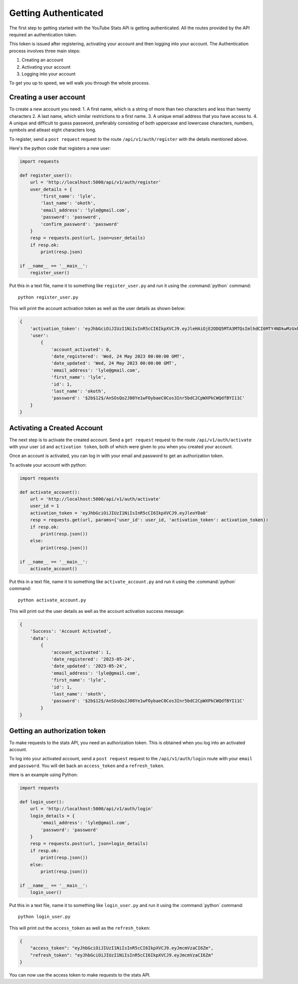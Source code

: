 .. _authentication:

=====================
Getting Authenticated
=====================

The first step to getting started with the YouTube Stats APi is getting
authenticated. All the routes provided by the API required an authentication
token.

This token is issued after registering, activating your account and then logging
into your account. The Authentication process involves three main steps:

1. Creating an account
2. Activating your account
3. Logging into your account

To get you up to speed, we will walk you through the whole process.

Creating a user account
=======================

To create a new account you need:
1. A first name, which is a string of more than two characters and less than twenty
characters
2. A last name, which similar restrictions to a first name.
3. A unique email address that you have access to.
4. A unique and difficult to guess password, preferably consisting of both
uppercase and lowercase characters, numbers, symbols and atleast eight characters long.

To register, send a ``post request`` request to the route ``/api/v1/auth/register`` with
the details mentioned above.

Here's the python code that registers a new user:

.. code-block:: python

    import requests

    def register_user():
        url = 'http://localhost:5000/api/v1/auth/register'
        user_details = {
            'first_name': 'lyle',
            'last_name': 'okoth',
            'email_address': 'lyle@gmail.com',
            'password': 'password',
            'confirm_password': 'password'
        }
        resp = requests.post(url, json=user_details)
        if resp.ok:
            print(resp.json)

    if __name__ == '__main__':
        register_user()

Put this in a text file, name it to something like ``register_user.py``
and run it using the :command:`python` command::

    python register_user.py

This will print the account activation token as well as the user details as shown
below:

.. code-block::

    {
        'activation_token': 'eyJhbGciOiJIUzI1NiIsInR5cCI6IkpXVCJ9.eyJleHAiOjE2ODQ5MTA3MTQsImlhdCI6MTY4NDkwMzUxNCwic3ViIjoxfQ.cDndKPsrTVIA0fcr8ucX99q7THhaBKjbqHvLpSoYDa0',
        'user':
            {
                'account_activated': 0,
                'date_registered': 'Wed, 24 May 2023 00:00:00 GMT',
                'date_updated': 'Wed, 24 May 2023 00:00:00 GMT',
                'email_address': 'lyle@gmail.com',
                'first_name': 'lyle',
                'id': 1,
                'last_name': 'okoth',
                'password': '$2b$12$/AnSOsQo2J08Ye1wFOybaeC0Cos3Inr5bdC2CpWXPkCWQdfBYI11C'
        }
    }

Activating a Created Account
============================
The next step is to activate the created account. Send a ``get request`` request to the
route ``/api/v1/auth/activate`` with your user ``id`` and ``activation token``, both of which were
given to you when you created your account.

Once an account is activated, you can log in with your email and password to get an
authorization token.

To activate your account with python:

.. code-block:: python

    import requests

    def activate_account():
        url = 'http://localhost:5000/api/v1/auth/activate'
        user_id = 1
        activation_token = 'eyJhbGciOiJIUzI1NiIsInR5cCI6IkpXVCJ9.eyJleoYDa0'
        resp = requests.get(url, params={'user_id': user_id, 'activation_token': activation_token})
        if resp.ok:
            print(resp.json())
        else:
            print(resp.json())

    if __name__ == '__main__':
        activate_account()

Put this in a text file, name it to something like ``activate_account.py``
and run it using the :command:`python` command::

    python activate_account.py

This will print out the user details as well as the account activation
success message:

.. code-block:: python

    {
        'Success': 'Account Activated',
        'data':
            {
                'account_activated': 1,
                'date_registered': '2023-05-24',
                'date_updated': '2023-05-24',
                'email_address': 'lyle@gmail.com',
                'first_name': 'lyle',
                'id': 1,
                'last_name': 'okoth',
                'password': '$2b$12$/AnSOsQo2J08Ye1wFOybaeC0Cos3Inr5bdC2CpWXPkCWQdfBYI11C'
            }
    }

Getting an authorization token
==============================
To make requests to the stats API, you need an authorization token.
This is obtained when you log into an activated account.

To log into your activated account, send a ``post request`` request to the
``/api/v1/auth/login`` route with your ``email`` and ``password``. You will
det back an ``access_token`` and a ``refresh_token``.

Here is an example using Python:

.. code-block:: python

    import requests

    def login_user():
        url = 'http://localhost:5000/api/v1/auth/login'
        login_details = {
            'email_address': 'lyle@gmail.com',
            'password': 'password'
        }
        resp = requests.post(url, json=login_details)
        if resp.ok:
            print(resp.json())
        else:
            print(resp.json())

    if __name__ == '__main__':
        login_user()

Put this in a text file, name it to something like ``login_user.py``
and run it using the :command:`python` command::

    python login_user.py

This will print out the ``access_token`` as well as the ``refresh_token``:

.. code-block:: python

    {
        "access_token": "eyJhbGciOiJIUzI1NiIsInR5cCI6IkpXVCJ9.eyJmcmVzaCI6Zm",
        "refresh_token": "eyJhbGciOiJIUzI1NiIsInR5cCI6IkpXVCJ9.eyJmcmVzaCI6Zm"
    }

You can now use the access token to make requests to the stats API.
